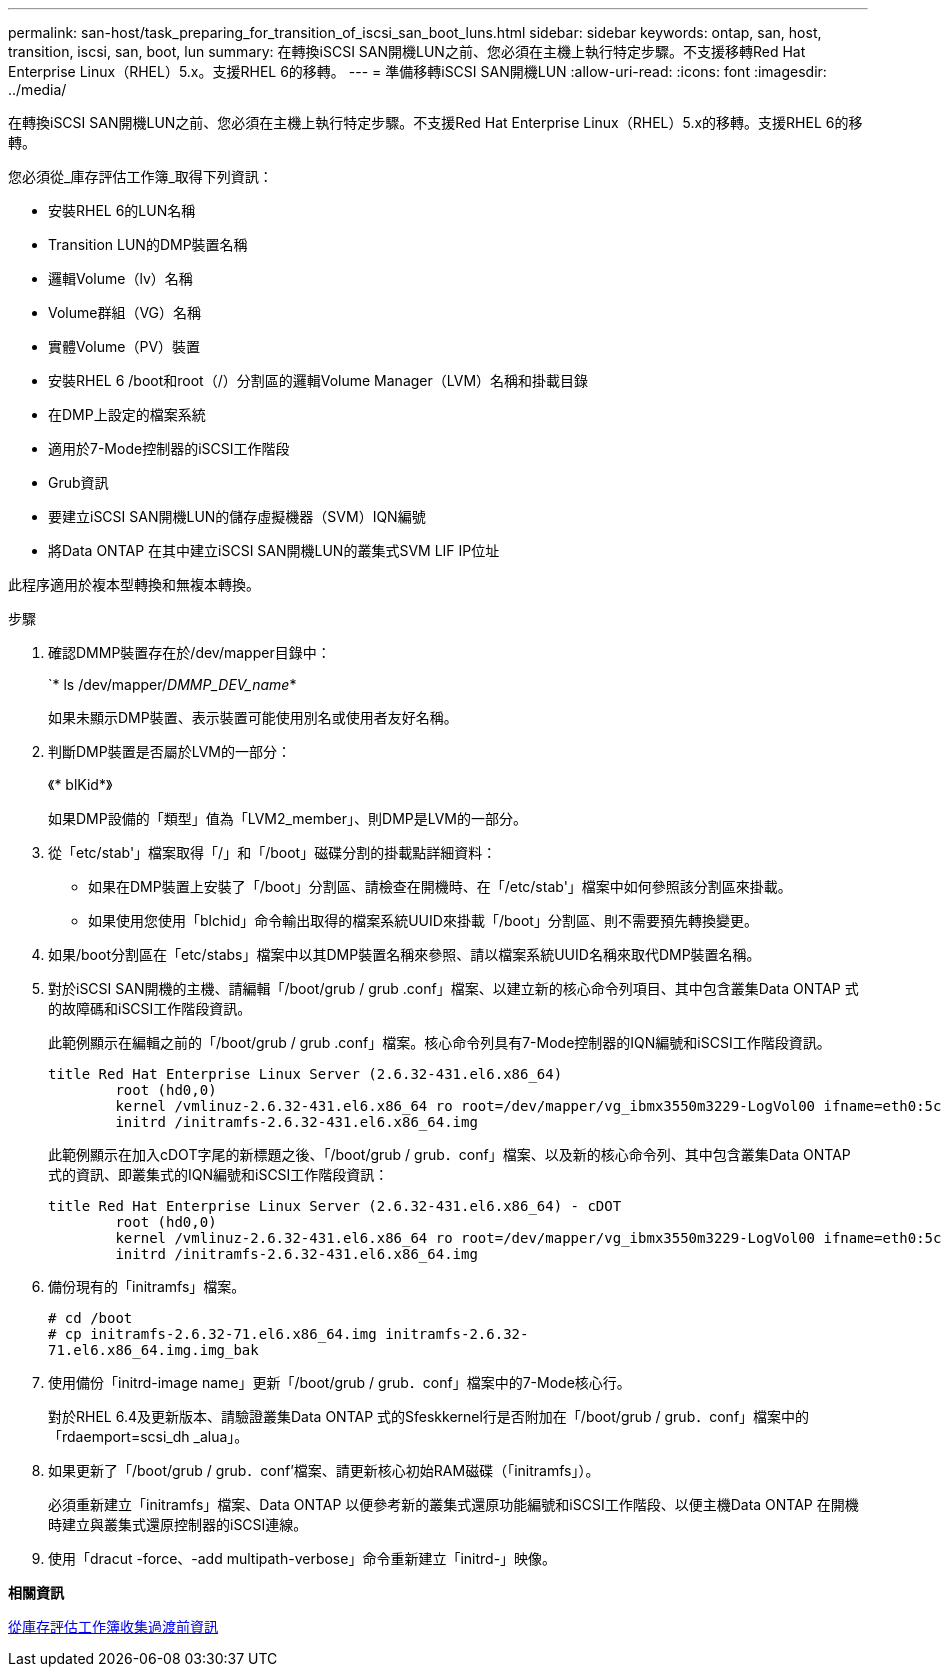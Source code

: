 ---
permalink: san-host/task_preparing_for_transition_of_iscsi_san_boot_luns.html 
sidebar: sidebar 
keywords: ontap, san, host, transition, iscsi, san, boot, lun 
summary: 在轉換iSCSI SAN開機LUN之前、您必須在主機上執行特定步驟。不支援移轉Red Hat Enterprise Linux（RHEL）5.x。支援RHEL 6的移轉。 
---
= 準備移轉iSCSI SAN開機LUN
:allow-uri-read: 
:icons: font
:imagesdir: ../media/


[role="lead"]
在轉換iSCSI SAN開機LUN之前、您必須在主機上執行特定步驟。不支援Red Hat Enterprise Linux（RHEL）5.x的移轉。支援RHEL 6的移轉。

您必須從_庫存評估工作簿_取得下列資訊：

* 安裝RHEL 6的LUN名稱
* Transition LUN的DMP裝置名稱
* 邏輯Volume（lv）名稱
* Volume群組（VG）名稱
* 實體Volume（PV）裝置
* 安裝RHEL 6 /boot和root（/）分割區的邏輯Volume Manager（LVM）名稱和掛載目錄
* 在DMP上設定的檔案系統
* 適用於7-Mode控制器的iSCSI工作階段
* Grub資訊
* 要建立iSCSI SAN開機LUN的儲存虛擬機器（SVM）IQN編號
* 將Data ONTAP 在其中建立iSCSI SAN開機LUN的叢集式SVM LIF IP位址


此程序適用於複本型轉換和無複本轉換。

.步驟
. 確認DMMP裝置存在於/dev/mapper目錄中：
+
`* ls /dev/mapper/_DMMP_DEV_name_*

+
如果未顯示DMP裝置、表示裝置可能使用別名或使用者友好名稱。

. 判斷DMP裝置是否屬於LVM的一部分：
+
《* blKid*》

+
如果DMP設備的「類型」值為「LVM2_member」、則DMP是LVM的一部分。

. 從「etc/stab'」檔案取得「/」和「/boot」磁碟分割的掛載點詳細資料：
+
** 如果在DMP裝置上安裝了「/boot」分割區、請檢查在開機時、在「/etc/stab'」檔案中如何參照該分割區來掛載。
** 如果使用您使用「blchid」命令輸出取得的檔案系統UUID來掛載「/boot」分割區、則不需要預先轉換變更。


. 如果/boot分割區在「etc/stabs」檔案中以其DMP裝置名稱來參照、請以檔案系統UUID名稱來取代DMP裝置名稱。
. 對於iSCSI SAN開機的主機、請編輯「/boot/grub / grub .conf」檔案、以建立新的核心命令列項目、其中包含叢集Data ONTAP 式的故障碼和iSCSI工作階段資訊。
+
此範例顯示在編輯之前的「/boot/grub / grub .conf」檔案。核心命令列具有7-Mode控制器的IQN編號和iSCSI工作階段資訊。

+
[listing]
----
title Red Hat Enterprise Linux Server (2.6.32-431.el6.x86_64)
    	root (hd0,0)
	kernel /vmlinuz-2.6.32-431.el6.x86_64 ro root=/dev/mapper/vg_ibmx3550m3229-LogVol00 ifname=eth0:5c:f3:fc:ba:46:d8 rd_NO_LUKS netroot=iscsi:@10.226.228.241::3260::iqn.1992-08.com.netapp:sn.1574168453 LANG=en_US.UTF-8 rd_LVM_LV=vg_ibmx3550m3229/LogVol01 rd_LVM_LV=vg_ibmx3550m3229/LogVol00 rd_NO_MD netroot=iscsi:@10.226.228.155::3260::iqn.1992-08.com.netapp:sn.1574168453 iscsi_initiator= iqn.1994-08.com.redhat:229.167 crashkernel=auto ip=eth0:dhcp
	initrd /initramfs-2.6.32-431.el6.x86_64.img
----
+
此範例顯示在加入cDOT字尾的新標題之後、「/boot/grub / grub．conf」檔案、以及新的核心命令列、其中包含叢集Data ONTAP 式的資訊、即叢集式的IQN編號和iSCSI工作階段資訊：

+
[listing]
----
title Red Hat Enterprise Linux Server (2.6.32-431.el6.x86_64) - cDOT
    	root (hd0,0)
	kernel /vmlinuz-2.6.32-431.el6.x86_64 ro root=/dev/mapper/vg_ibmx3550m3229-LogVol00 ifname=eth0:5c:f3:fc:ba:46:d8 rd_NO_LUKS netroot=iscsi:@10.226.228.99::3260:: ::iqn.1992-08.com.netapp:sn.81c4f5cc4aa611e5b1ad00a0985d4dbe:vs.15 LANG=en_US.UTF-8 rd_LVM_LV=vg_ibmx3550m3229/LogVol01 rd_LVM_LV=vg_ibmx3550m3229/LogVol00 rd_NO_MD netroot=iscsi:@10.226.228.98::3260:: ::iqn.1992-08.com.netapp:sn.81c4f5cc4aa611e5b1ad00a0985d4dbe:vs.15 netroot=iscsi:@10.226.228.97::3260:: ::iqn.1992-08.com.netapp:sn.81c4f5cc4aa611e5b1ad00a0985d4dbe:vs.15 netroot=iscsi:@10.226.228.96::3260:: ::iqn.1992-08.com.netapp:sn.81c4f5cc4aa611e5b1ad00a0985d4dbe:vs.15 iscsi_initiator= iqn.1994-08.com.redhat:229.167 crashkernel=auto ip=eth0:dhcp
	initrd /initramfs-2.6.32-431.el6.x86_64.img
----
. 備份現有的「initramfs」檔案。
+
[listing]
----
# cd /boot
# cp initramfs-2.6.32-71.el6.x86_64.img initramfs-2.6.32-
71.el6.x86_64.img.img_bak
----
. 使用備份「initrd-image name」更新「/boot/grub / grub．conf」檔案中的7-Mode核心行。
+
對於RHEL 6.4及更新版本、請驗證叢集Data ONTAP 式的Sfeskkernel行是否附加在「/boot/grub / grub．conf」檔案中的「rdaemport=scsi_dh _alua」。

. 如果更新了「/boot/grub / grub．conf'檔案、請更新核心初始RAM磁碟（「initramfs」）。
+
必須重新建立「initramfs」檔案、Data ONTAP 以便參考新的叢集式還原功能編號和iSCSI工作階段、以便主機Data ONTAP 在開機時建立與叢集式還原控制器的iSCSI連線。

. 使用「dracut -force、-add multipath-verbose」命令重新建立「initrd-」映像。


*相關資訊*

xref:task_gathering_pretransition_information_from_inventory_assessment_workbook.adoc[從庫存評估工作簿收集過渡前資訊]
